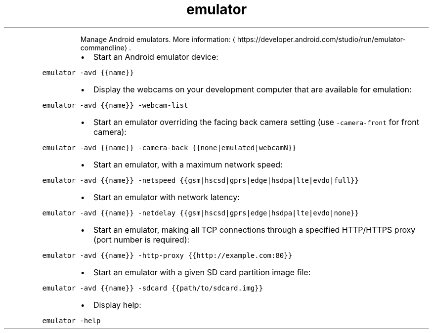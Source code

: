 .TH emulator
.PP
.RS
Manage Android emulators.
More information: \[la]https://developer.android.com/studio/run/emulator-commandline\[ra]\&.
.RE
.RS
.IP \(bu 2
Start an Android emulator device:
.RE
.PP
\fB\fCemulator \-avd {{name}}\fR
.RS
.IP \(bu 2
Display the webcams on your development computer that are available for emulation:
.RE
.PP
\fB\fCemulator \-avd {{name}} \-webcam\-list\fR
.RS
.IP \(bu 2
Start an emulator overriding the facing back camera setting (use \fB\fC\-camera\-front\fR for front camera):
.RE
.PP
\fB\fCemulator \-avd {{name}} \-camera\-back {{none|emulated|webcamN}}\fR
.RS
.IP \(bu 2
Start an emulator, with a maximum network speed:
.RE
.PP
\fB\fCemulator \-avd {{name}} \-netspeed {{gsm|hscsd|gprs|edge|hsdpa|lte|evdo|full}}\fR
.RS
.IP \(bu 2
Start an emulator with network latency:
.RE
.PP
\fB\fCemulator \-avd {{name}} \-netdelay {{gsm|hscsd|gprs|edge|hsdpa|lte|evdo|none}}\fR
.RS
.IP \(bu 2
Start an emulator, making all TCP connections through a specified HTTP/HTTPS proxy (port number is required):
.RE
.PP
\fB\fCemulator \-avd {{name}} \-http\-proxy {{http://example.com:80}}\fR
.RS
.IP \(bu 2
Start an emulator with a given SD card partition image file:
.RE
.PP
\fB\fCemulator \-avd {{name}} \-sdcard {{path/to/sdcard.img}}\fR
.RS
.IP \(bu 2
Display help:
.RE
.PP
\fB\fCemulator \-help\fR
